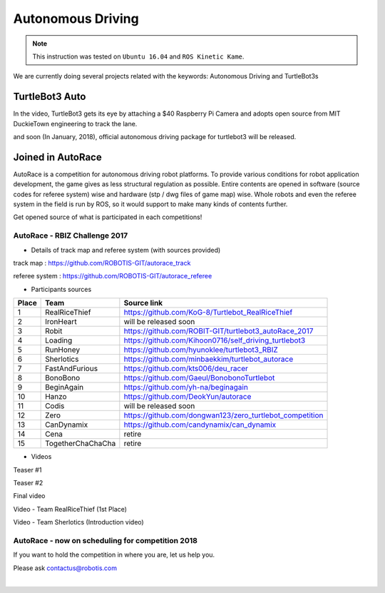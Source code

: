 .. _chapter_autonomous_driving:

Autonomous Driving
==================

.. NOTE:: This instruction was tested on ``Ubuntu 16.04`` and ``ROS Kinetic Kame``.

We are currently doing several projects related with the keywords: Autonomous Driving and TurtleBot3s

TurtleBot3 Auto
------------------

In the video, TurtleBot3 gets its eye by attaching a $40 Raspberry Pi Camera and adopts open source from MIT DuckieTown engineering to track the lane.

.. raw:: html

  <iframe width="640" height="360" src="https://www.youtube.com/embed/1V33iEu4ylw" frameborder="0" allowfullscreen></iframe>

and soon (In January, 2018), official autonomous driving package for turtlebot3 will be released.

Joined in AutoRace
-------------------

.. image:: _static/autonomous_driving/autorace_rbiz_challenge_2017_robots_1.png
    :align: center

AutoRace is a competition for autonomous driving robot platforms. To provide various conditions for robot application development, the game gives as less structural regulation as possible. Entire contents are opened in software (source codes for referee system) wise and hardware (stp / dwg files of game map) wise.
Whole robots and even the referee system in the field is run by ROS, so it would support to make many kinds of contents further.

Get opened source of what is participated in each competitions!

AutoRace - RBIZ Challenge 2017
~~~~~~~~~~~~~~~~~~~~~~~~~~~~~~

.. image:: _static/autonomous_driving/autorace_rbiz_challenge_2017_robots_2.png
    :align: center

- Details of track map and referee system (with sources provided)

track map : https://github.com/ROBOTIS-GIT/autorace_track

referee system : https://github.com/ROBOTIS-GIT/autorace_referee

- Participants sources

+-------+------------------------------------+----------------------------------------------------------+
| Place | Team                               | Source link                                              |
+=======+====================================+==========================================================+
|   1   | RealRiceThief                      | https://github.com/KoG-8/Turtlebot_RealRiceThief         |
+-------+------------------------------------+----------------------------------------------------------+
|   2   | IronHeart                          | will be released soon                                    |
+-------+------------------------------------+----------------------------------------------------------+
|   3   | Robit                              | https://github.com/ROBIT-GIT/turtlebot3_autoRace_2017    |
+-------+------------------------------------+----------------------------------------------------------+
|   4   | Loading                            | https://github.com/Kihoon0716/self_driving_turtlebot3    |
+-------+------------------------------------+----------------------------------------------------------+
|   5   | RunHoney                           | https://github.com/hyunoklee/turtlebot3_RBIZ             |
+-------+------------------------------------+----------------------------------------------------------+
|   6   | Sherlotics                         | https://github.com/minbaekkim/turtlebot_autorace         |
+-------+------------------------------------+----------------------------------------------------------+
|   7   | FastAndFurious                     | https://github.com/kts006/deu_racer                      |
+-------+------------------------------------+----------------------------------------------------------+
|   8   | BonoBono                           | https://github.com/Gaeul/BonobonoTurtlebot               |
+-------+------------------------------------+----------------------------------------------------------+
|   9   | BeginAgain                         | https://github.com/yh-na/beginagain                      |
+-------+------------------------------------+----------------------------------------------------------+
|   10  | Hanzo                              | https://github.com/DeokYun/autorace                      |
+-------+------------------------------------+----------------------------------------------------------+
|   11  | Codis                              | will be released soon                                    |
+-------+------------------------------------+----------------------------------------------------------+
|   12  | Zero                               | https://github.com/dongwan123/zero_turtlebot_competition |
+-------+------------------------------------+----------------------------------------------------------+
|   13  | CanDynamix                         | https://github.com/candynamix/can_dynamix                |
+-------+------------------------------------+----------------------------------------------------------+
|   14  | Cena                               | retire                                                   |
+-------+------------------------------------+----------------------------------------------------------+
|   15  | TogetherChaChaCha                  | retire                                                   |
+-------+------------------------------------+----------------------------------------------------------+


- Videos

Teaser #1

.. raw:: html

  <iframe width="560" height="315" src="https://www.youtube.com/embed/9Wnu8If1eS4" frameborder="0" allowfullscreen></iframe>


Teaser #2

.. raw:: html

  <iframe width="560" height="315" src="https://www.youtube.com/embed/47YnSBAssOM" frameborder="0" allowfullscreen></iframe>


Final video

.. raw:: html

  <iframe width="560" height="315" src="https://www.youtube.com/embed/DWDBAHHQi_k" frameborder="0" allowfullscreen></iframe>


Video - Team RealRiceThief (1st Place)

.. raw:: html

  <iframe width="560" height="315" src="https://www.youtube.com/embed/szhllE1T_cg" frameborder="0" allowfullscreen></iframe>


Video - Team Sherlotics (Introduction video)

.. raw:: html

  <iframe width="560" height="315" src="https://www.youtube.com/embed/dzjsLFj62HE" frameborder="0" allowfullscreen></iframe>


AutoRace - now on scheduling for competition 2018
~~~~~~~~~~~~~~~~~~~~~~~~~~~~~~

If you want to hold the competition in where you are, let us help you.

Please ask contactus@robotis.com

|
